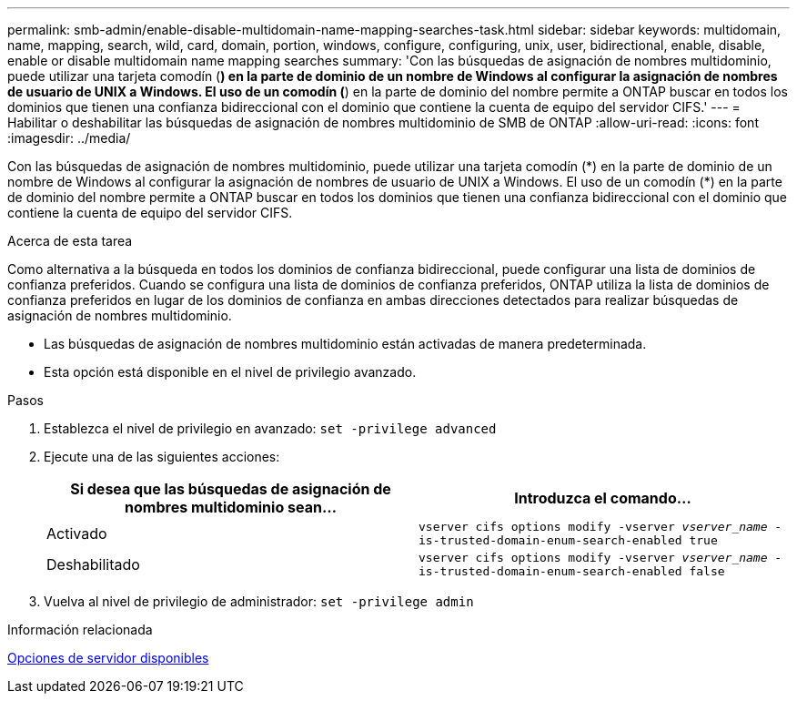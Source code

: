 ---
permalink: smb-admin/enable-disable-multidomain-name-mapping-searches-task.html 
sidebar: sidebar 
keywords: multidomain, name, mapping, search, wild, card, domain, portion, windows, configure, configuring, unix, user, bidirectional, enable, disable, enable or disable multidomain name mapping searches 
summary: 'Con las búsquedas de asignación de nombres multidominio, puede utilizar una tarjeta comodín (*) en la parte de dominio de un nombre de Windows al configurar la asignación de nombres de usuario de UNIX a Windows. El uso de un comodín (*) en la parte de dominio del nombre permite a ONTAP buscar en todos los dominios que tienen una confianza bidireccional con el dominio que contiene la cuenta de equipo del servidor CIFS.' 
---
= Habilitar o deshabilitar las búsquedas de asignación de nombres multidominio de SMB de ONTAP
:allow-uri-read: 
:icons: font
:imagesdir: ../media/


[role="lead"]
Con las búsquedas de asignación de nombres multidominio, puede utilizar una tarjeta comodín (\*) en la parte de dominio de un nombre de Windows al configurar la asignación de nombres de usuario de UNIX a Windows. El uso de un comodín (*) en la parte de dominio del nombre permite a ONTAP buscar en todos los dominios que tienen una confianza bidireccional con el dominio que contiene la cuenta de equipo del servidor CIFS.

.Acerca de esta tarea
Como alternativa a la búsqueda en todos los dominios de confianza bidireccional, puede configurar una lista de dominios de confianza preferidos. Cuando se configura una lista de dominios de confianza preferidos, ONTAP utiliza la lista de dominios de confianza preferidos en lugar de los dominios de confianza en ambas direcciones detectados para realizar búsquedas de asignación de nombres multidominio.

* Las búsquedas de asignación de nombres multidominio están activadas de manera predeterminada.
* Esta opción está disponible en el nivel de privilegio avanzado.


.Pasos
. Establezca el nivel de privilegio en avanzado: `set -privilege advanced`
. Ejecute una de las siguientes acciones:
+
|===
| Si desea que las búsquedas de asignación de nombres multidominio sean... | Introduzca el comando... 


 a| 
Activado
 a| 
`vserver cifs options modify -vserver _vserver_name_ -is-trusted-domain-enum-search-enabled true`



 a| 
Deshabilitado
 a| 
`vserver cifs options modify -vserver _vserver_name_ -is-trusted-domain-enum-search-enabled false`

|===
. Vuelva al nivel de privilegio de administrador: `set -privilege admin`


.Información relacionada
xref:server-options-reference.adoc[Opciones de servidor disponibles]
